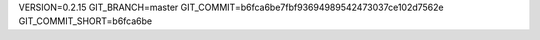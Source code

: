VERSION=0.2.15
GIT_BRANCH=master
GIT_COMMIT=b6fca6be7fbf93694989542473037ce102d7562e
GIT_COMMIT_SHORT=b6fca6be

